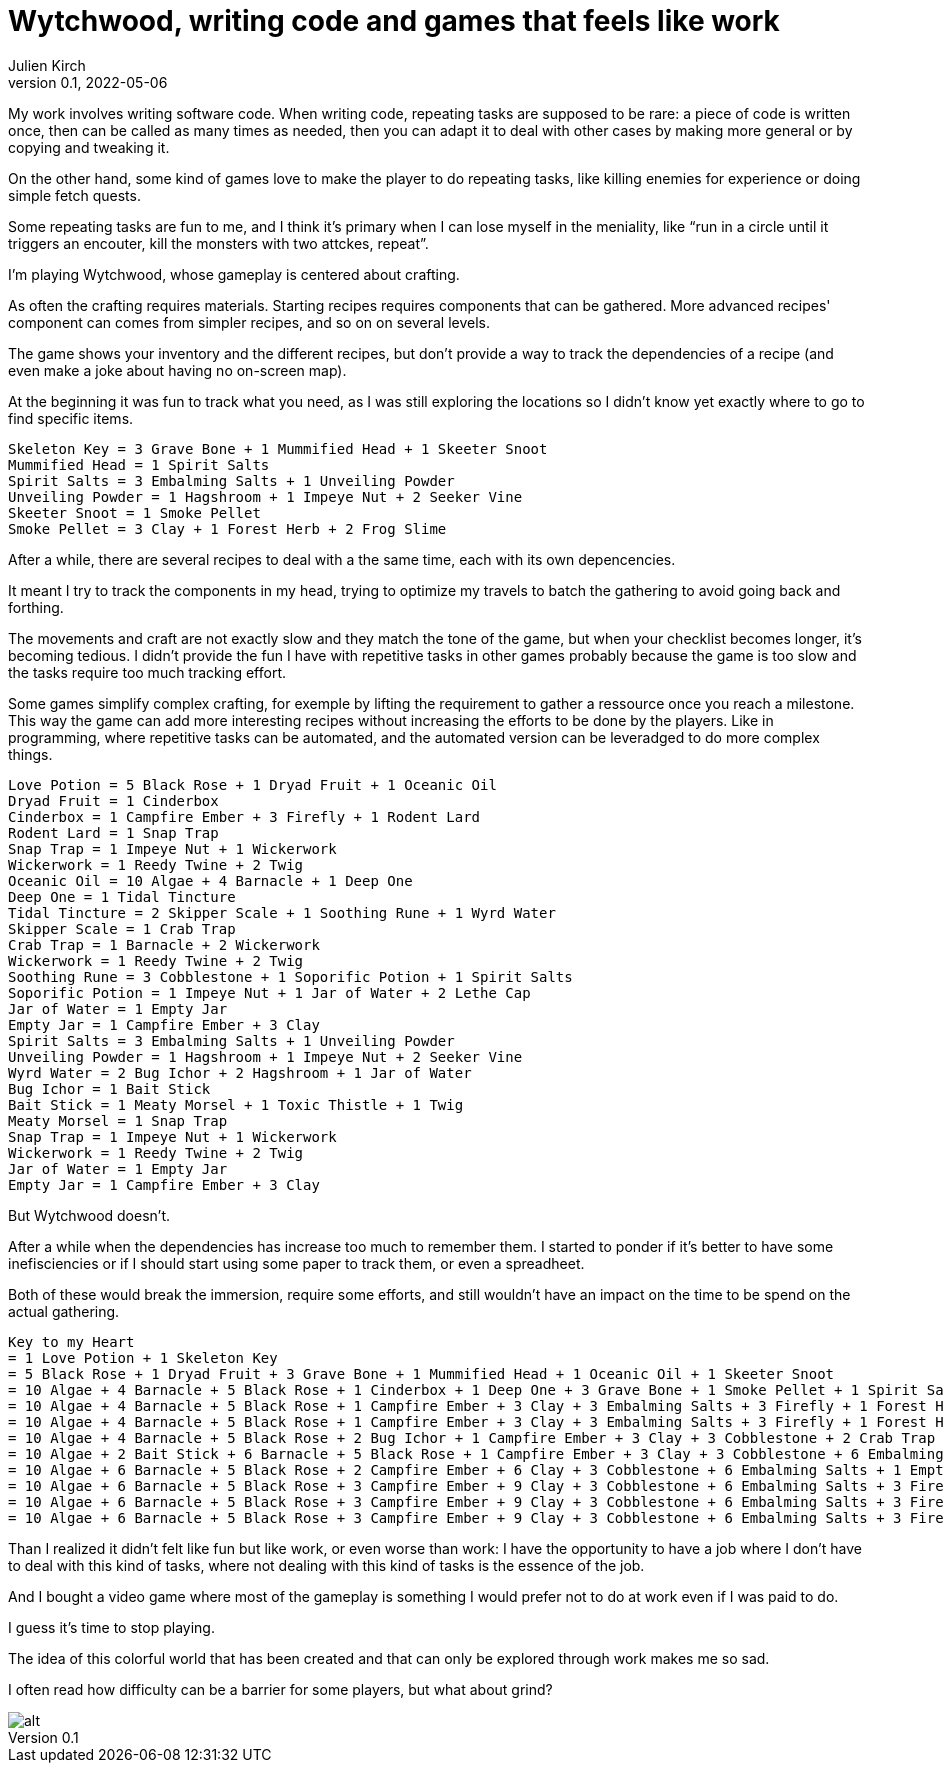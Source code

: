 = Wytchwood, writing code and games that feels like work
Julien Kirch
v0.1, 2022-05-06
:article_lang: en

My work involves writing software code.
When writing code, repeating tasks are supposed to be rare: a piece of code is written once,
then can be called as many times as needed, then you can adapt it to deal with other cases by making more general or by copying and tweaking it.

On the other hand, some kind of games love to make the player to do repeating tasks, like killing enemies for experience or doing simple fetch quests.

Some repeating tasks are fun to me, and I think it's primary when I can lose myself in the meniality, like "`run in a circle until it triggers an encouter, kill the monsters with two attckes, repeat`".

I'm playing Wytchwood, whose gameplay is centered about crafting.

As often the crafting requires materials.
Starting recipes requires components that can be gathered.
More advanced recipes' component can comes from simpler recipes, and so on on several levels.

The game shows your inventory and the different recipes, but don't provide a way to track the dependencies of a recipe (and even make a joke about having no on-screen map).

At the beginning it was fun to track what you need, as I was still exploring the locations so I didn't know yet exactly where to go to find specific items.

[source]
----
Skeleton Key = 3 Grave Bone + 1 Mummified Head + 1 Skeeter Snoot
Mummified Head = 1 Spirit Salts
Spirit Salts = 3 Embalming Salts + 1 Unveiling Powder
Unveiling Powder = 1 Hagshroom + 1 Impeye Nut + 2 Seeker Vine
Skeeter Snoot = 1 Smoke Pellet
Smoke Pellet = 3 Clay + 1 Forest Herb + 2 Frog Slime
----

After a while, there are several recipes to deal with a the same time, each with its own depencencies.

It meant I try to track the components in my head, trying to optimize my travels to batch the gathering to avoid going back and forthing.

The movements and craft are not exactly slow and they match the tone of the game,
but when your checklist becomes longer, it's becoming tedious.
I didn't provide the fun I have with repetitive tasks in other games probably because the game is too slow and the tasks require too much tracking effort.

Some games simplify complex crafting, for exemple by lifting the requirement to gather a ressource once you reach a milestone.
This way the game can add more interesting recipes without increasing the efforts to be done by the players.
Like in programming, where repetitive tasks can be automated, and the automated version can be leveradged to do more complex things.

[source]
----
Love Potion = 5 Black Rose + 1 Dryad Fruit + 1 Oceanic Oil
Dryad Fruit = 1 Cinderbox
Cinderbox = 1 Campfire Ember + 3 Firefly + 1 Rodent Lard
Rodent Lard = 1 Snap Trap
Snap Trap = 1 Impeye Nut + 1 Wickerwork
Wickerwork = 1 Reedy Twine + 2 Twig
Oceanic Oil = 10 Algae + 4 Barnacle + 1 Deep One
Deep One = 1 Tidal Tincture
Tidal Tincture = 2 Skipper Scale + 1 Soothing Rune + 1 Wyrd Water
Skipper Scale = 1 Crab Trap
Crab Trap = 1 Barnacle + 2 Wickerwork
Wickerwork = 1 Reedy Twine + 2 Twig
Soothing Rune = 3 Cobblestone + 1 Soporific Potion + 1 Spirit Salts
Soporific Potion = 1 Impeye Nut + 1 Jar of Water + 2 Lethe Cap
Jar of Water = 1 Empty Jar
Empty Jar = 1 Campfire Ember + 3 Clay
Spirit Salts = 3 Embalming Salts + 1 Unveiling Powder
Unveiling Powder = 1 Hagshroom + 1 Impeye Nut + 2 Seeker Vine
Wyrd Water = 2 Bug Ichor + 2 Hagshroom + 1 Jar of Water
Bug Ichor = 1 Bait Stick
Bait Stick = 1 Meaty Morsel + 1 Toxic Thistle + 1 Twig
Meaty Morsel = 1 Snap Trap
Snap Trap = 1 Impeye Nut + 1 Wickerwork
Wickerwork = 1 Reedy Twine + 2 Twig
Jar of Water = 1 Empty Jar
Empty Jar = 1 Campfire Ember + 3 Clay
----

But Wytchwood doesn't.

After a while when the dependencies has increase too much to remember them.
I started to ponder if it's better to have some inefisciencies or if I should start using some paper to track them, or even a spreadheet.

Both of these would break the immersion, require some efforts, and still wouldn't have an impact on the time to be spend on the actual gathering.

[source]
----
Key to my Heart
= 1 Love Potion + 1 Skeleton Key
= 5 Black Rose + 1 Dryad Fruit + 3 Grave Bone + 1 Mummified Head + 1 Oceanic Oil + 1 Skeeter Snoot
= 10 Algae + 4 Barnacle + 5 Black Rose + 1 Cinderbox + 1 Deep One + 3 Grave Bone + 1 Smoke Pellet + 1 Spirit Salts
= 10 Algae + 4 Barnacle + 5 Black Rose + 1 Campfire Ember + 3 Clay + 3 Embalming Salts + 3 Firefly + 1 Forest Herb + 2 Frog Slime + 3 Grave Bone + 1 Rodent Lard + 1 Tidal Tincture + 1 Unveiling Powder
= 10 Algae + 4 Barnacle + 5 Black Rose + 1 Campfire Ember + 3 Clay + 3 Embalming Salts + 3 Firefly + 1 Forest Herb + 2 Frog Slime + 3 Grave Bone + 1 Hagshroom + 1 Impeye Nut + 2 Seeker Vine + 2 Skipper Scale + 1 Snap Trap + 1 Soothing Rune + 1 Wyrd Water
= 10 Algae + 4 Barnacle + 5 Black Rose + 2 Bug Ichor + 1 Campfire Ember + 3 Clay + 3 Cobblestone + 2 Crab Trap + 3 Embalming Salts + 3 Firefly + 1 Forest Herb + 2 Frog Slime + 3 Grave Bone + 3 Hagshroom + 2 Impeye Nut + 1 Jar of Water + 2 Seeker Vine + 1 Soporific Potion + 1 Spirit Salts + 1 Wickerwork
= 10 Algae + 2 Bait Stick + 6 Barnacle + 5 Black Rose + 1 Campfire Ember + 3 Clay + 3 Cobblestone + 6 Embalming Salts + 1 Empty Jar + 3 Firefly + 1 Forest Herb + 2 Frog Slime + 3 Grave Bone + 3 Hagshroom + 3 Impeye Nut + 1 Jar of Water + 2 Lethe Cap + 1 Reedy Twine + 2 Seeker Vine + 2 Twig + 1 Unveiling Powder + 4 Wickerwork
= 10 Algae + 6 Barnacle + 5 Black Rose + 2 Campfire Ember + 6 Clay + 3 Cobblestone + 6 Embalming Salts + 1 Empty Jar + 3 Firefly + 1 Forest Herb + 2 Frog Slime + 3 Grave Bone + 4 Hagshroom + 4 Impeye Nut + 2 Lethe Cap + 2 Meaty Morsel + 5 Reedy Twine + 4 Seeker Vine + 2 Toxic Thistle + 12 Twig
= 10 Algae + 6 Barnacle + 5 Black Rose + 3 Campfire Ember + 9 Clay + 3 Cobblestone + 6 Embalming Salts + 3 Firefly + 1 Forest Herb + 2 Frog Slime + 3 Grave Bone + 4 Hagshroom + 4 Impeye Nut + 2 Lethe Cap + 5 Reedy Twine + 4 Seeker Vine + 2 Snap Trap + 2 Toxic Thistle + 12 Twig
= 10 Algae + 6 Barnacle + 5 Black Rose + 3 Campfire Ember + 9 Clay + 3 Cobblestone + 6 Embalming Salts + 3 Firefly + 1 Forest Herb + 2 Frog Slime + 3 Grave Bone + 4 Hagshroom + 6 Impeye Nut + 2 Lethe Cap + 5 Reedy Twine + 4 Seeker Vine + 2 Toxic Thistle + 12 Twig + 2 Wickerwork
= 10 Algae + 6 Barnacle + 5 Black Rose + 3 Campfire Ember + 9 Clay + 3 Cobblestone + 6 Embalming Salts + 3 Firefly + 1 Forest Herb + 2 Frog Slime + 3 Grave Bone + 4 Hagshroom + 6 Impeye Nut + 2 Lethe Cap + 7 Reedy Twine + 4 Seeker Vine + 2 Toxic Thistle + 16 Twig
----

Than I realized it didn't felt like fun but like work, or even worse than work: I have the opportunity to have a job where I don't have to deal with this kind of tasks, where not dealing with this kind of tasks is the essence of the job.

And I bought a video game where most of the gameplay is something I would prefer not to do at work even if I was paid to do.

I guess it's time to stop playing.

The idea of this colorful world that has been created and that can only be explored through work makes me so sad.

I often read how difficulty can be a barrier for some players, but what about grind?

image::recipes.svg[alt]